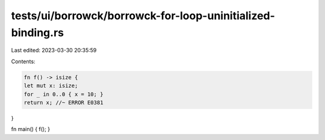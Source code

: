 tests/ui/borrowck/borrowck-for-loop-uninitialized-binding.rs
============================================================

Last edited: 2023-03-30 20:35:59

Contents:

.. code-block:: rs

    fn f() -> isize {
    let mut x: isize;
    for _ in 0..0 { x = 10; }
    return x; //~ ERROR E0381
}

fn main() { f(); }


